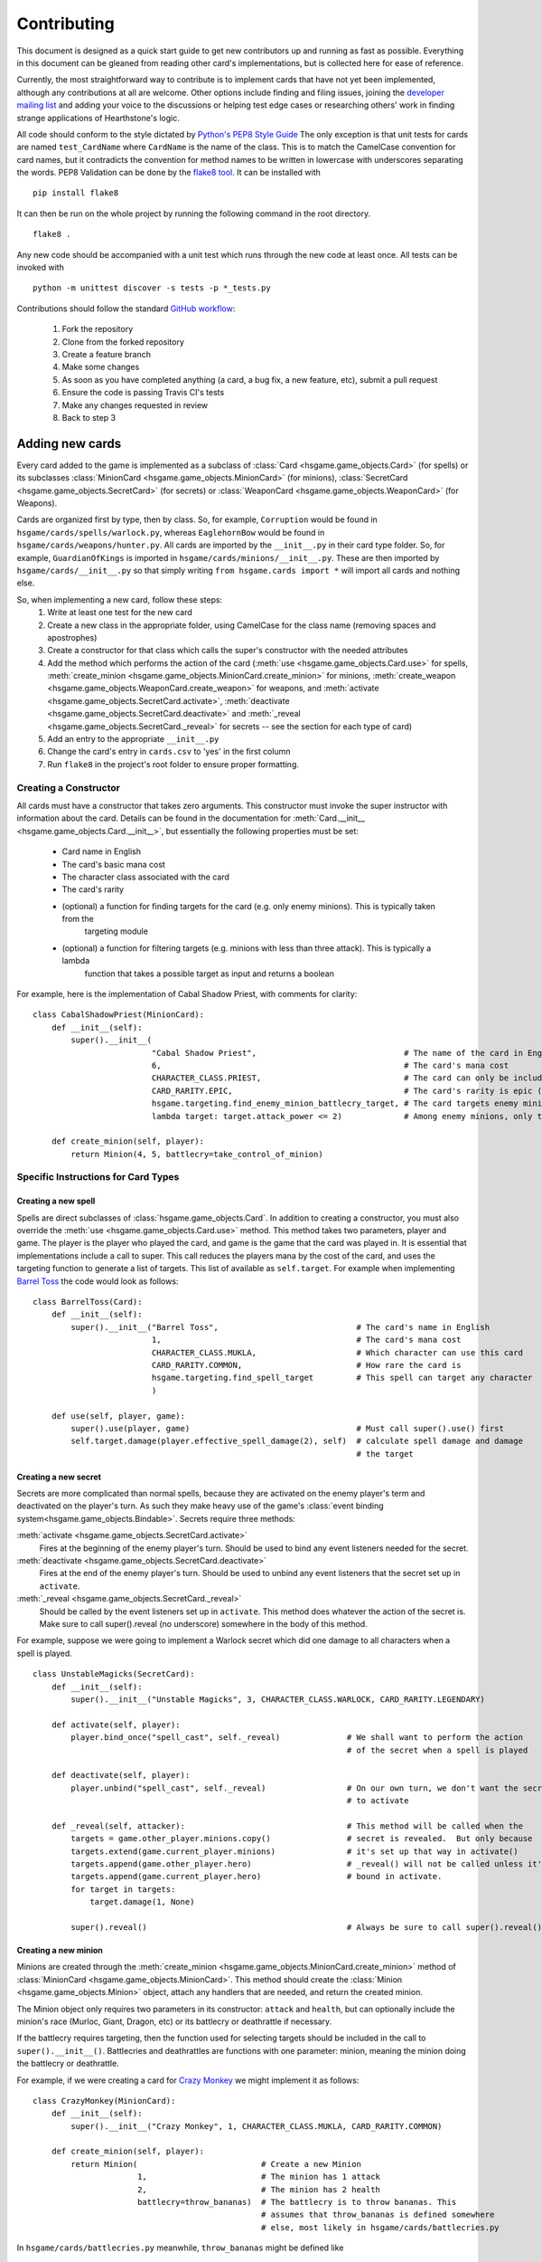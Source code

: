 ============
Contributing
============

This document is designed as a quick start guide to get new contributors up and running as fast as possible.
Everything in this document can be gleaned from reading other card's implementations, but is collected here for
ease of reference.

Currently, the most straightforward way to contribute is to implement cards that have not yet been implemented, although
any contributions at all are welcome.  Other options include finding and filing issues, joining the
`developer mailing list <https://groups.google.com/forum/#!forum/hearthstone-simulator-dev>`_  and adding your voice to
the discussions or helping test edge cases or researching others' work in finding strange applications of Hearthstone's
logic.

All code should conform to the style dictated by `Python's PEP8 Style Guide <http://legacy.python.org/dev/peps/pep-0008/>`_
The only exception is that unit tests for cards are named ``test_CardName`` where ``CardName`` is the name of the class.
This is to match the CamelCase convention for card names, but it contradicts the convention for method names to be
written in lowercase with underscores separating the words.  PEP8 Validation can be done by the
`flake8 tool <https://pypi.python.org/pypi/flake8>`_.  It can be installed with

::

    pip install flake8

It can then be run on the whole project by running the following command in the root directory.

::

    flake8 .

Any new code should be accompanied with a unit test which runs through the new code at least once.  All tests can be invoked with

::

    python -m unittest discover -s tests -p *_tests.py

Contributions should follow the standard `GitHub workflow <https://guides.github.com/introduction/flow/index.html>`_:

 1. Fork the repository
 2. Clone from the forked repository
 3. Create a feature branch
 4. Make some changes
 5. As soon as you have completed anything (a card, a bug fix, a new feature, etc), submit a pull request
 6. Ensure the code is passing Travis CI's tests
 7. Make any changes requested in review
 8. Back to step 3

Adding new cards
````````````````
Every card added to the game is implemented as a subclass of :class:`Card <hsgame.game_objects.Card>` (for spells) or its
subclasses :class:`MinionCard <hsgame.game_objects.MinionCard>` (for minions),
:class:`SecretCard <hsgame.game_objects.SecretCard>` (for secrets) or
:class:`WeaponCard <hsgame.game_objects.WeaponCard>` (for Weapons).

Cards are organized first by type, then by class.  So, for example, ``Corruption`` would be found in
``hsgame/cards/spells/warlock.py``, whereas ``EaglehornBow`` would be found in ``hsgame/cards/weapons/hunter.py``.
All cards are imported by the ``__init__.py`` in their card type folder.  So, for example, ``GuardianOfKings`` is
imported in ``hsgame/cards/minions/__init__.py``.  These are then imported by ``hsgame/cards/__init__.py`` so that
simply writing ``from hsgame.cards import *`` will import all cards and nothing else.

So, when implementing a new card, follow these steps:
 1. Write at least one test for the new card
 2. Create a new class in the appropriate folder, using CamelCase for the class name (removing spaces and apostrophes)
 3. Create a constructor for that class which calls the super's constructor with the needed attributes
 4. Add the method which performs the action of the card (:meth:`use <hsgame.game_objects.Card.use>` for spells, :meth:`create_minion <hsgame.game_objects.MinionCard.create_minion>` for minions, :meth:`create_weapon <hsgame.game_objects.WeaponCard.create_weapon>` for
    weapons, and :meth:`activate <hsgame.game_objects.SecretCard.activate>`, :meth:`deactivate <hsgame.game_objects.SecretCard.deactivate>` and :meth:`_reveal <hsgame.game_objects.SecretCard._reveal>` for secrets -- see the section for each type of card)
 5. Add an entry to the appropriate ``__init__.py``
 6. Change the card's entry in ``cards.csv`` to 'yes' in the first column
 7. Run ``flake8`` in the project's root folder to ensure proper formatting.

Creating a Constructor
''''''''''''''''''''''
All cards must have a constructor that takes zero arguments.  This constructor must invoke the super instructor
with information about the card.  Details can be found in the documentation for
:meth:`Card.__init__ <hsgame.game_objects.Card.__init__>`, but essentially the following properties must be set:

 - Card name in English
 - The card's basic mana cost
 - The character class associated with the card
 - The card's rarity
 - (optional) a function for finding targets for the card (e.g. only enemy minions).  This is typically taken from the
    targeting module
 - (optional) a function for filtering targets (e.g. minions with less than three attack).  This is typically a lambda
    function that takes a possible target as input and returns a boolean

For example, here is the implementation of Cabal Shadow Priest, with comments for clarity:

::

    class CabalShadowPriest(MinionCard):
        def __init__(self):
            super().__init__(
                             "Cabal Shadow Priest",                               # The name of the card in English
                             6,                                                   # The card's mana cost
                             CHARACTER_CLASS.PRIEST,                              # The card can only be included in a Priest deck
                             CARD_RARITY.EPIC,                                    # The card's rarity is epic (has a purple gem)
                             hsgame.targeting.find_enemy_minion_battlecry_target, # The card targets enemy minions only
                             lambda target: target.attack_power <= 2)             # Among enemy minions, only those with 2 or less attack

        def create_minion(self, player):
            return Minion(4, 5, battlecry=take_control_of_minion)

Specific Instructions for Card Types
''''''''''''''''''''''''''''''''''''

Creating a new spell
....................
Spells are direct subclasses of :class:`hsgame.game_objects.Card`.  In addition to creating a constructor, you must also
override the :meth:`use <hsgame.game_objects.Card.use>` method.  This method takes two parameters, player and game.
The player is the player who played the card, and game is the game that the card was played in.  It is essential that
implementations include a call to super. This call reduces the players mana by the cost of the card, and uses the
targeting function to generate a list of targets.  This list of available as ``self.target``.  For example when
implementing `Barrel Toss <http://hearthstone.gamepedia.com/Barrel_Toss>`_ the code would look as follows:

::

    class BarrelToss(Card):
        def __init__(self):
            super().__init__("Barrel Toss",                             # The card's name in English
                             1,                                         # The card's mana cost
                             CHARACTER_CLASS.MUKLA,                     # Which character can use this card
                             CARD_RARITY.COMMON,                        # How rare the card is
                             hsgame.targeting.find_spell_target         # This spell can target any character
                             )

        def use(self, player, game):
            super().use(player, game)                                   # Must call super().use() first
            self.target.damage(player.effective_spell_damage(2), self)  # calculate spell damage and damage
                                                                        # the target


Creating a new secret
.....................

Secrets are more complicated than normal spells, because they are activated on the enemy player's term and deactivated
on the player's turn.  As such they make heavy use of the game's
:class:`event binding system<hsgame.game_objects.Bindable>`.  Secrets require three methods:

:meth:`activate <hsgame.game_objects.SecretCard.activate>`
    Fires at the beginning of the enemy player's turn.  Should be used to bind any event listeners needed for the secret.

:meth:`deactivate <hsgame.game_objects.SecretCard.deactivate>`
    Fires at the end of the enemy player's turn.  Should be used to unbind any event listeners that the secret set up in
    ``activate``.

:meth:`_reveal <hsgame.game_objects.SecretCard._reveal>`
    Should be called by the event listeners set up in ``activate``.  This method does whatever the action of the secret
    is.  Make sure to call super().reveal (no underscore) somewhere in the body of this method.

For example, suppose we were going to implement a Warlock secret which did one damage to all characters when a spell is
played.

::

    class UnstableMagicks(SecretCard):
        def __init__(self):
            super().__init__("Unstable Magicks", 3, CHARACTER_CLASS.WARLOCK, CARD_RARITY.LEGENDARY)

        def activate(self, player):
            player.bind_once("spell_cast", self._reveal)              # We shall want to perform the action
                                                                      # of the secret when a spell is played

        def deactivate(self, player):
            player.unbind("spell_cast", self._reveal)                 # On our own turn, we don't want the secret
                                                                      # to activate

        def _reveal(self, attacker):                                  # This method will be called when the
            targets = game.other_player.minions.copy()                # secret is revealed.  But only because
            targets.extend(game.current_player.minions)               # it's set up that way in activate()
            targets.append(game.other_player.hero)                    # _reveal() will not be called unless it's
            targets.append(game.current_player.hero)                  # bound in activate.
            for target in targets:
                target.damage(1, None)

            super().reveal()                                          # Always be sure to call super().reveal()


Creating a new minion
.....................

Minions are created through the :meth:`create_minion <hsgame.game_objects.MinionCard.create_minion>` method of
:class:`MinionCard <hsgame.game_objects.MinionCard>`.  This method should create the
:class:`Minion <hsgame.game_objects.Minion>` object, attach any handlers that are needed, and return the created minion.

The Minion object only requires two parameters in its constructor: ``attack`` and ``health``, but can optionally include
the minion's race (Murloc, Giant, Dragon, etc) or its battlecry or deathrattle if necessary.

If the battlecry requires targeting, then the function used for selecting targets should be included in the call
to ``super().__init__()``.  Battlecries and deathrattles are functions with one parameter: minion, meaning the
minion doing the battlecry or deathrattle.

For example, if we were creating a card for `Crazy Monkey <http://hearthstone.gamepedia.com/Crazy_Monkey>`_ we might
implement it as follows:

::

    class CrazyMonkey(MinionCard):
        def __init__(self):
            super().__init__("Crazy Monkey", 1, CHARACTER_CLASS.MUKLA, CARD_RARITY.COMMON)

        def create_minion(self, player):
            return Minion(                          # Create a new Minion
                          1,                        # The minion has 1 attack
                          2,                        # The minion has 2 health
                          battlecry=throw_bananas)  # The battlecry is to throw bananas. This
                                                    # assumes that throw_bananas is defined somewhere
                                                    # else, most likely in hsgame/cards/battlecries.py



In ``hsgame/cards/battlecries.py`` meanwhile, ``throw_bananas`` might be defined like

::

    def throw_bananas(minion):
        for banana in range(0, 2):                  # We need to give the other player two bananas
            (minion.player                          # Get the player associated with this minion
                 .game                              # Get the game the player is a part of
                 .other_player                      # other_player always refers to the non-active player
                 .hand                              # Player.hand is a list of cards
                 .append(Banana()))                 # Add a new instance of the banana card (defined elsewhere)

Creating a new weapon
.....................

Weapons are created in a similar manner to minions, although they use a
:meth:`create_weapon <hsgame.game_objects.MinionCard.create_weapon>` method rather than a
:meth:`create_minion <hsgame.game_objects.MinionCard.create_minion>` method.  Just like minions, weapons can have
battlecries and deathrattles, although their basic attributes are attack and durability rather than attack and health.

For example, implementing the `Warglaive of Azzinoth <http://hearthstone.gamepedia.com/Warglaive_of_Azzinoth>`_ might
look like this:

::

    class WarglaiveOfAzzinoth(WeaponCard):
        def __init__(self):
            super().__init__("Warglaive of Azzinoth", 2, CHARACTER_CLASS.STORMRAGE, CARD_RARITY.COMMON)

        def create_weapon(self, player):
            return Weapon(2, 2)

Unit Testing Techniques
'''''''''''''''''''''''
All unit tests are built using the `python unit test library <https://docs.python.org/3/library/unittest.html>`_.  There
must be at minimum one test for each card, or possibly more if the card is especially complex, or has finicky
interactions with other cards.

The basic attributes for each card (mana cost, rarity, health if it's a minion, etc) are tested automatically against
the data in `cards.csv <https://github.com/danielyule/hearthstone-simulator/blob/master/cards.csv>`_, so you do not need
to test these things yourself.  Any card which has a yes in its implemented column in cards.csv will be automatically
tested.

Each card unit tests consists of a game played with that card and some others.  The decks used in unit testing are not
constrained by the two copies of any card limitation, so any number can be used.

Most unit tests utilize the :meth:`generate_game_for <tests.testing_utils.generate_game_for>` method.  This method takes
four parameters, all of which are classes, rather than instances of those classes.  The first two are the cards used to
compose the decks of the two players.  If a list is passed into either parameter, then the cards in that list are
repeated until a deck of thirty is made up.  If only a single card is passed in then the entire deck is made up of
copies of that card.  The method will choose a character class based on the makeup of the cards passed in, or default to
Mage if none of the cards are class specific.

The second two parameters are the computerized agents to use for testing the cards.  There are three most commonly used
agents:

:class:`DoNothingBot <hsgame.agents.basic_agents.DoNothingBot>`

    As its name implies, this bot does nothing.  It does not play a card, or use its hero power.  This bot is used if
    the enemy player doesn't need to do anything.

:class:`SpellTestingAgent <tests.testing_agents.testing_agents.SpellTestingAgent>`

    This agent will play as many cards on its turn as it has the mana for, in the order they are presented in the deck.
    For targeting this agents will select the first elements in the list of targets presented to it, which means an
    enemy minion if one is down, then a friendly minion if one is present, or if there are no minions, the enemy hero.
    There are variations on this agent, which will target specific groups, such as EnemySpellTestingAgent, which will
    only ever target an enemy.  Aside from playing cards, this minion will not do anything (such as attack or use the
    hero power)

:class:`PredictableBot <tests.agents.basic_agents.PredictableBot>`

    PredictableBot tries to do everything it can in a very particular order:
     1. Use the hero ability
     2. Play as many cards as it has mana for, in the order they are in the deck.
     3. Attack with the hero if possible (The targeting works similar to spell testing agent above)
     4. Attack with any active minions.

With this in mind, let's create a unit test for `Hogger SMASH <http://hearthstone.gamepedia.com/Hogger_SMASH!>`_.  This
card is a spell that does four damage to its target.

::

    def test_HoggerSmash(self):
        game = generate_game_for(                         # We use generate_game_for to create a test game
                                 HoggerSmash,             # The first player will have 30 Hogger SMASH!es
                                 MogushanWarden,          # The second player will have 30 Wardens
                                 SpellTestingAgent,       # The first player will try to play SMASH!
                                 DoNothingBot)            # The second player needs only get hit with the smash
        for turn in range(0, 4):                          # Advance the game to the turn before smash is played
            game.play_single_turn()
        self.assertEqual(30, game.players[1].hero.health) # Ensure the second player's health hasn't been affected
        game.play_single_turn()                           # Play Hogger Smash
        self.assertEqual(26, game.players[1].hero.health) # Make sure it did the damage it should have
